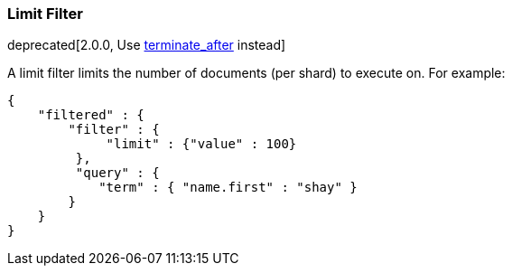 [[query-dsl-limit-filter]]
=== Limit Filter

deprecated[2.0.0, Use <<search-request-body,terminate_after>> instead]

A limit filter limits the number of documents (per shard) to execute on.
For example:

[source,js]
--------------------------------------------------
{
    "filtered" : {
        "filter" : {
             "limit" : {"value" : 100}
         },
         "query" : {
            "term" : { "name.first" : "shay" }
        }
    }
}
--------------------------------------------------
